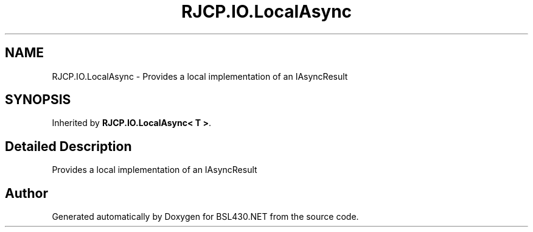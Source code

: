 .TH "RJCP.IO.LocalAsync" 3 "Sat Jun 22 2019" "Version 1.2.1" "BSL430.NET" \" -*- nroff -*-
.ad l
.nh
.SH NAME
RJCP.IO.LocalAsync \- Provides a local implementation of an IAsyncResult  

.SH SYNOPSIS
.br
.PP
.PP
Inherited by \fBRJCP\&.IO\&.LocalAsync< T >\fP\&.
.SH "Detailed Description"
.PP 
Provides a local implementation of an IAsyncResult 



.SH "Author"
.PP 
Generated automatically by Doxygen for BSL430\&.NET from the source code\&.
